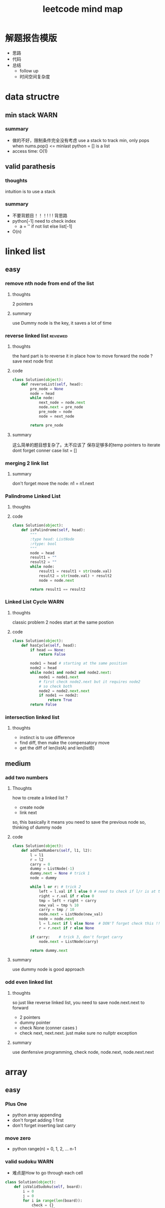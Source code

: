 
#+TITLE: leetcode mind map

* 解题报告模版
  - 思路
  - 代码
  - 总结
    - follow up
    - 时间空间复杂度



[[file:map_diagram.png]]
* data structre
** min stack                                                           :WARN:
*** summary
    - 做的不好，限制条件完全没有考虑
      use a stack to track min, only pops when nums.pop() <= minlast
      python = [] is a list 
    - access time: O(1)

** valid parathesis
*** thoughts 
    intuition is to use a stack 
*** summary
   - 不要背题目！！！! ! ! 背思路
   - python[-1] need to check index
     - a = '' if not list else list[-1]
   - O(n)

* linked list
** easy
*** remove nth node from end of the list 
**** thoughts
     2 pointers 
**** summary
     use Dummy node is the key, it saves a lot of time 

*** reverse linked list                                            :reviewed:
**** thoughts 
     the hard part is to reverse it in place
     how to move forward the node ? save next node first 
**** code
#+begin_src python
class Solution(object):
    def reverseList(self, head):
        pre_node = None
        node = head
        while node:
            next_node = node.next    
            node.next = pre_node             
            pre_node = node
            node = next_node
        
        return pre_node
#+end_src
**** summary
    这么简单的题目想复杂了。太不应该了
    保存足够多的temp pointers to iterate 
    dont forget conner case list = []
*** merging 2 link list
**** summary
     don't forget move the node: n1 = n1.next

*** Palindrome Linked List
**** thoughts
**** code
 #+begin_src python
 class Solution(object):
     def isPalindrome(self, head):
         """
         :type head: ListNode
         :rtype: bool
         """
         node = head
         result1 = ""
         result2 = ""
         while node:
             result1 = result1 + str(node.val)
             result2 = str(node.val) + result2
             node = node.next
        
         return result1 == result2
 #+end_src

*** Linked List Cycle                                                  :WARN:
**** thoughts
    classic problem
    2 nodes start at the same postion 
**** code
 #+begin_src python
 class Solution(object):
     def hasCycle(self, head):
         if head == None:
             return False
        
         node1 = head # starting at the same position 
         node2 = head
         while node1 and node2 and node2.next: 
             node1 = node1.next
             # first check node2.next but it requires node2
             # so check both
             node2 = node2.next.next 
             if node1 == node2:
                 return True        
         return False
 #+end_src

*** intersection linked list
**** thoughts
    - instinct is to use difference
    - find diff, then make the compensatory move
    - get the diff of len(listA) and len(listB)


** medium
*** add two numbers 
**** Thoughts
     how to create a linked list ?
     - create node
     - link next 
     so, this basically it means you need to save the previous node 
     so, thinking of dummy node 
**** code
     #+begin_src python
class Solution(object):
    def addTwoNumbers(self, l1, l2):
        l = l1
        r = l2
        carry = 0
        dummy = ListNode(-1)
        dummy.next = None # trick 1 
        node = dummy
        
        while l or r: # trick 2 
            left = l.val if l else 0 # need to check if l/r is at the end 
            right = r.val if r else 0
            tmp = left + right + carry 
            new_val = tmp % 10
            carry = tmp / 10  
            node.next = ListNode(new_val)            
            node = node.next
            l = l.next if l else None  # DON'T forget check this !! at last 
            r = r.next if r else None
            
        if carry:    # trick 3, don't forget carry 
            node.next = ListNode(carry)
        
        return dummy.next        
     #+end_src
**** summary
     use dummy node is good approach 


*** odd even linked list
**** thoughts 
     so just like reverse linked list, you need to save node.next.next to forward
    - 2 pointers
    - dummy pointer
    - check None (conner cases )
    - check next, next.next. just make sure no nullptr  exception 
**** summary
     use denfensive programming, check node, node.next, node.next.next



* array 
** easy
*** Plus One
    - python array appending 
    - don't forget adding 1 first 
    - don't forget inserting last carry 

*** move zero 
    - python range(n) = 0, 1, 2, ... n-1
*** valid sudoku                                                       :WARN:
    - 难点是How to go through each cell 
 #+begin_src python
 class Solution(object):
     def isValidSudoku(self, board):
         i = 0
         j = 0
         for i in range(len(board)):
             check = {}
             check2 = {}
             check3 = {}
             for j in range(len(board)):
                 if board[i][j] in check:
                     return False
                 elif board[i][j] != '.':
                     check[board[i][j]] = 1
                    
                 if board[j][i] in check2:
                     return False
                 elif board[j][i] != '.':
                     check2[board[j][i]] = 1
                
                 # key is here, consider i as number not axis.
                 # we have i=9 blocks starting at 
                 # (0,0) (0,3) (0,6) (3, 0) ... 
                 num = board[i/3 * 3 + j/3][i%3 * 3 + j%3]
                 if num in check3:
                     return False
                 elif num != '.':
                     check3[num] = 1
                                      
         return True                    
 #+end_src

*** Rotate Image                                                   :reviewed:
    - 完全不会做 ！
    - matrix就是薄弱环节
    - write down the example 
 #+begin_src python
 class Solution(object):
     def rotate(self, matrix):
         length = len(matrix)
         # roate 4 points a time, similar to reverse link list problem 
         # to make the problem easy: first 
         """
         tmp = m[0][0]
         m[0][0] = m[n][0]
         m[n][0] = m[n][n]
         m[n][n] = m[0][n]
         m[0][n] = tmp
         after that, considering + offset 
         after that, considering go deeper m[0][0] --> m[i][i+offset]
         (0 ---> i; n ---> n-i)
         """
         for i in range(length-1):
             offset = 0
             while i + offset < length - 1 - i:
                 tmp = matrix[i][i + offset]
                 matrix[i][i + offset] = matrix[length - 1 - offset-i][i]
                 matrix[length - 1 - offset-i][i] = matrix[length - 1-i][length - 1 - offset-i ]
                 matrix[length - 1-i][length - 1 - offset-i] = matrix[i + offset ][length - 1 -i]
                 matrix[i + offset ][length - 1 -i] = tmp
                 offset += 1
 #+end_src


*** longest common prefix                                              :WARN:
    - be ware of corner case
    - 不要咬指甲！！！ 


*** count and say
    - when writing a function:
      - check signiture
      - check return 
      - check exit condition if recursive 
        - no harm to add more exit condition 
 #+begin_src python
 class Solution(object):
     def countAndSay(self, n):
         def cal(a):
             # 111221
             if len(a) == 0:
                 return ''            
             count = 1
             pre = a[0]
             result = ''
             for c in a[1:]:
                 if c == pre:
                     count += 1
                 else:
                     result += str(count) + pre
                     pre = c
                     count = 1
            
             result += str(count) + pre
             return result  # forget return type 
                    
         a = [None] * (n+1)   # pythonic reserve 
         for i in range(n+1):
             # a[i] = cala[i-1]
             if i == 0:
                 a[0] = ''
             if i == 1:
                 a[1] = '1'
             if i > 1:
                 a[i] = cal(a[i-1])
            
         return a[n]            
 #+end_src

*** shuffle array                                                  :reviewed:
    - Be aware of member variable, you need to reset it after calling function
    - 严重超时。
    - this is "Fisher-Yates Algorithm"
    - python pass by reference, when in doubt, deepycopy
 #+begin_src python
 class Solution(object):
     def __init__(self, nums):
         self._nums = nums
         self._original = list(nums) # python need to take care of deepy copy
        

     def reset(self):
         self._nums = list(self._original) # deepcody 
         return  self._nums

     def shuffle(self):
         for i in range(len(self._nums)):
             swapidx = random.randrange(i, len(self._nums))
             self._nums[i], self._nums[swapidx] = self._nums[swapidx], self._nums[i]
                
         return self._nums
 #+end_src

*** generate all possible combinations
 #+begin_src python
 def gen(nums):
     if len(nums) == 0:
         return []
     if len(nums) == 1:  # no harm to add more exit condition
         return [nums]
    
     result = []
     for num in nums:
         left = ... 
         for comb in gen(left):
              result.append([num] + comb)

     return result
 #+end_src




** medium
*** Group Anagrams
    - better solution ?

*** Longest Substring Without Repeating Characters                     :WARN:
    - python while/for, do not forget i += 1
#+begin_src python
class Solution(object):
    def lengthOfLongestSubstring(self, s):
        startpos = 0
        lsubl = 0
        
        while startpos < len(s):
            used = {}
            subl = 0
            prev_idx = len(s)
            c_i = startpos
            while c_i < len(s):
                c = s[c_i]
                if c not in used:
                    subl += 1
                    used[c] = c_i
                else: 
                    prev_idx = used[c]
                    break
                c_i += 1    # DONT FORGET THIS
                    
            lsubl = subl if subl > lsubl else lsubl
            startpos = prev_idx + 1 
        
        return lsubl
#+end_src


*** Increasing Triplet Subsequence
    - Be careful, always use explcit MAX
    - 不要图省事，用一个大数字，数字一般不够大的 ！！
#+begin_src python
class Solution:
    def increasingTriplet(self, nums):
        INT_MAX = 2 ** 32
        min1 = INT_MAX
        min2 = INT_MAX
        min3 = INT_MAX
        for num in nums:
            if num <= min1:
                min1 = num
            elif num <= min2:
                min2 = num
            elif num <= min3:
                min3 = num
        
        return min1 != INT_MAX and min2 != INT_MAX and min3 != INT_MAX
#+end_src

* string 
** Reverse String                                                  :reviewed:
   python 基础不行啊
#+begin_src python
    def reverseString(self, s):
        # [begin:end:step]
        # python string is inmutable
        return s[::-1]
#+end_src

** reverse integer                                                     :WARN:
   - consider overflow 
   - max singed integer 2³¹-1
   - python power 2**31

** First Unique Character in a String                                  :WARN:
   - use straght-foward solution first !!!!
   - O(n)
#+begin_src python
class Solution(object):
    def firstUniqChar(self, s):
        map = {}
        for i, c in enumerate(s):
            if c not in map:
                map[c] = i  # save the index
            else:
                map[c] = len(s)
                
        
        min = len(s)
        for key in map:
            if map[key] < min:
                min = map[key]
        
        if min == len(s):
            return -1
        else:
            return min
#+end_src

** Valid Anagram
   - if no unicode, we could use a array whose index is char - 'a'

** Valid Palindrome                                                    :WARN:
   - python check isalnum
   - HAVING LOOP, CONSIDER EXIT ( avoid infinite loop ) 
#+begin_src python
class Solution(object):
    def isPalindrome(self, s):
        begin = 0
        end = len(s) - 1
        while begin < end:
            while not s[begin].lower().isalnum() and begin < end:
            # use while to pass invalid chars 
                begin = begin + 1
                
            while not s[end].lower().isalnum() and begin < end:
                end = end - 1            
                
            if begin < end and s[begin].lower() != s[end].lower():
                return False
            
            begin = begin + 1
            end = end - 1
            
        return True
            
        
#+end_src

** implement strStr()
   - corner case ""
   - pre-check to ingore cases not possible, this saves time

** atoi                                                                :WARN:
   - overflow: positive/negtive
   - invalid string
   - signed
   - empty 
   - white space
#+begin_src python
class Solution(object):
    def myAtoi(self, str):
        # overflow problem 
        # invalid 
        # negtive         
        if len(str) == 0:
            return 0
        str = str.strip(' ')        
        signed = 1
        if str[0] == '-':
            signed = -1
            str = str[1:]
        elif str[0] == '+':  #能用if-else就用
            str = str[1:]
            
        MAX = 2**31 - 1
        MIN = -2**31
        result = 0
        for s in str:
            if not s.isdigit():
                return signed * result
            
            d = int(s)            
            if signed == 1 and result > (MAX - d)/10:
                return MAX
            
            if signed == -1 and result > (-1 * MIN - d)/10:
                return MIN
            
            result = result * 10 + d # += --> ++ do not use it often                         
        return signed * result
#+end_src
* 2 pointers
** easy
*** Remove Duplicates from Sorted Array
    good. but be aware of coner case 

*** Best Time to Buy and Sell Stock II
    good. use while do for loop
 #+begin_src python
 class Solution(object):
     def maxProfit(self, prices):
         """
         :type prices: List[int]
         :rtype: int
         """
         profit = 0
         i = 0
         j = 0
         while i < len(prices): # use while do for loop 
             j = i + 1
             while j < len(prices) and prices[j] > prices[j-1]:
                 j = j + 1
                
             profit = profit + prices[j-1] - prices[i]            
             i = j
            
         return profit
 #+end_src

*** Longest Substring Without Repeating Characters

*** rotate array in place
    concept not clear, k steps could be larger than length
    思路对了。解题时候又忘记了.所以还是要想清楚了再写
 #+begin_src python
 class Solution(object):
     def rotate(self, nums, k):
         def rota(nums, i, j):            
             while i < j:
                 tmp = nums[i]            
                 nums[i] = nums[j]
                 nums[j] = tmp
                 i += 1 # python's i++
                 j -= 1
        
         rota(nums, 0, len(nums)-1)  # don't forget this 
         rota(nums, 0, k%len(nums)-1)
         rota(nums, k%len(nums), len(nums)-1)
 #+end_src

** medium
*** 3 sum                                                              :WARN:
    - better way to check unique 
    - remember if a then b.  if not a then exit 
    - better to check explicitly (check len())
#+begin_src python
class Solution(object):
    def threeSum(self, nums):
        def hashed(nums):
            return ':'.join(str(num) for num in nums)
                            
        if  len(nums) < 3:
            return []
        
        result = []
        nums.sort()            
        index_c = len(nums) - 1
        used = set([]) # we could use hash to check 
        used_c = set([]) # why this line, to optimize the time
        while index_c > 0:            
            num_c = nums[index_c]
            if num_c in used_c:
                index_c -= 1
                continue
            used_c.add(num_c)
            
            tmp = self.twoSum(nums[:index_c], -num_c) 
            if  tmp:   # not tmp means if tmp is empty !!! 
                for t in tmp:
                    if  t:
                        r = t + [num_c]
                        h_r = hashed(r)
                        if h_r not in used:
                            result.append(r)
                            used.add(h_r)
                        
            index_c -= 1            
        return result
    
    def twoSum(self, nums, target):
        if len(nums) < 2:
            return [] 

        start = 0
        end = len(nums) - 1
        result = []
        while start < end:
            tmp = nums[start] + nums[end]
            if tmp > target:
                end -= 1
            elif tmp < target:
                start += 1
            else:
                result.append([nums[start], nums[end]])
                end -= 1
                start += 1                    
        return result            
#+end_src
*** set matrix 0 
    - sample solution is easy. what about don't use a lot extra space ?
#+begin_src python
class Solution(object):
    def setZeroes(self, matrix):        
        m = len(matrix)
        n = len(matrix[0])
        row = [-1] * m
        column = [-1] * n
        for i in range(m):
            for j in range(n):
                if matrix[i][j] == 0:
                    row[i] = 0
                    column[j] = 0                                          
                        
        for i in range(m):
            for j in range(n):
                if row[i] == 0 or column[j] == 0:                
                    matrix[i][j] = 0
#+end_src

* sorting & searching
** easy
*** Merge Sorted Array                                             :reviewed:
    没做出来
    To save space, loop from END to START
 #+begin_src python
 class Solution(object):
     def merge(self, nums1, m, nums2, n):
         i = m - 1
         j = n - 1
         idx = 0
         while i >=0 and j >= 0:  # loop from end to start 
             if nums1[i] > nums2[j]:
                 nums1[m + n - 1 - idx] = nums1[i]
                 i = i -1
             else:
                 nums1[m + n - 1 - idx] = nums2[j]
                 j = j -1
             idx = idx + 1
            
         while j >= 0 :  # only check nums2, because nums1 is in-place 
             nums1[m + n - 1 - idx] = nums2[j]
             j = j - 1
             idx = idx + 1        
 #+end_src

*** first bad version
    typical binary searching, recursive solution 不要想太多。
 #+begin_src python
 class Solution(object):
     def firstBadVersion(self, n):
         self.lastBad = -1  # python closure 
         def search(i, j):
             if i > j:
                 return            
             mid = (i + j)/2
             if isBadVersion(mid): # left side
                 # inner functin can't change IMMUTABLE variable 
                 # OR use:
                 # nonlocal lastBad
                 self.lastBad = mid
                 search(i, mid - 1)
             else:
                 search(mid + 1, j)
        
         search(1, n)
         return self.lastBad
 #+end_src
** medium
*** sort colors                                                       :ERROR:
    - one pass solution 做不出来 ！！
#+begin_src python
class Solution(object):
    def sortColors(self, nums):
        i0 = 0
        idx = 0
        i2 = len(nums) -1
        index = 0
        while idx <= i2:
            if nums[idx] == 0: # red
                nums[idx], nums[i0] = nums[i0], nums[idx]
                i0 += 1
                idx += 1
            elif nums[idx] == 1:
                idx += 1                
            else:
                nums[i2], nums[idx] = nums[idx], nums[i2]
                i2 -= 1
#+end_src
*** top k frequent elements
    - use heap 

*** find peak number
    - binary search 
    - exit condition
    - special condition first, general later 
      - 1, 2 numbers 
#+begin_src python
class Solution(object):
    def findPeakElement(self, nums):
        def find(start, end):            
            mid = (start + end) / 2
            if mid == start:
                return mid
            
            # no need to consider mid = 0 
            # because this always right nums[-1] < any number
            if nums[mid-1] < nums[mid]:
                return find(mid, end)
            else:
                return find(start, mid)
        
        return find(0, len(nums)) # ending from len(nums)
#+end_src

*** sarch range                                                        :WARN:
    - always doing binary serach even after found the result 
#+begin_src python
class Solution(object):
    def searchRange(self, nums, target):
        self.sp = len(nums) # always use global to avoid closure scope problem
        self.ep = -1
        
        def find(begin, end, target):
            if begin > end:
                return
            mid = (begin + end)/2
            if nums[mid] < target: #right
                find(mid + 1, end, target)
            elif nums[mid] > target:
                find(begin, mid-1, target)
            else:
                self.sp = mid if mid < self.sp else self.sp
                self.ep = mid if mid > self.ep else self.ep
                
                # 这边想错了，想太简单了。how to find next mid ? keep using binary search !
                find(begin, mid-1, target)  # find next still using bianry search 
                find(mid+1, end, target)
                
        find(0, len(nums) - 1, target)
        if self.ep == -1:
            return [-1, -1]
        
        return [self.sp, self.ep]
#+end_src

*** Search in Rotated Sorted Array                                     :WARN:
#+begin_src python
class Solution(object):
    def search(self, nums, target):
        return self.find(0, len(nums)-1, nums, target)
                
    def find(self, begin, end, nums, target):
        if begin > end:
            return -1
        
        mid = (begin + end)/2
        if nums[mid] == target:
            return mid
        
        if nums[begin] < nums[end]:
            if nums[mid] < target:
                return self.find(mid+1, end, nums, target)
            elif nums[mid] > target:
                return self.find(begin, mid-1, nums, target)
            else:
                return mid
            
        else:
            if nums[mid] >= nums[begin]:  #what if 
                # pivot on right, pivot is a GAP, not an item
                if nums[mid] > target:
                    if target > nums[begin]:
                        return self.find(begin, mid-1, nums, target)
                    elif target < nums[begin]:
                        return self.find(mid+1, end, nums, target)
                    else:
                        return begin
                elif nums[mid] < target:
                    return self.find(mid+1, end, nums, target)
                else:
                    return mid
                 
            else:
                # pivot on left
                if nums[mid] > target:
                    return self.find(begin, mid-1, nums, target)
                elif nums[mid] < target:
                    if target < nums[end]:
                        return self.find(mid+1, end, nums, target)
                    elif target > nums[end]:
                        return self.find(begin, mid-1, nums, target)
                    else:
                        return end   # confused 
                else:
                    return mid
#+end_src


*** serach in 2d matrix



* trees
** easy
*** max depth of binary tree
    finish in time
*** valid BST
    finish in time, having some slight troube doing python

*** symmtric tree                                                      :WARN:
    stuck on this problem for a while.
    思维定势了，一开始想直接递归，但发现和subtree问题根本没关系
 #+begin_src python
 class Solution(object):
     def isSymmetric(self, root):
         if root == None:
             return True        
         return self.traverse(root.left, root.right)
    
     def traverse(self, left, right): # how to compare the val parallelly ? recursion
         if left == None and right == None:
             return True
        
         elif left == None or right == None:
             return False
        
         if left.val != right.val:
             return False
        
         return self.traverse(left.left, right.right) and 
         self.traverse(left.right, right.left) # don't forget compare another branch    
 #+end_src

*** binary tree level order traverse
    check if array has index i? check the length of the array 
    python data structre 

*** sorted array to BST                                            :reviewed:
    didn't come up with the solution
    recursive solution, get the mid value everytime 
    building tree is different from traverse tree, don't confuse 

** medium
*** binary tree in order traverse (iterative)                  :ERROR:review:
    - traverse a tree like a link-list node = node.left
    - antoher solution ? 
    - 复习了还是不会 ！
    - we are using stack to store parent node 
      - stack served as STATE
    - exit condition is not len(stack) == 0
    - in order is different from post-pre-order
      - in order: insert 1 node each time, use current node + stack 
      - post order: insert 2 nodes each time, use 2 stacks 
#+begin_src python
class Solution:
    def inorderTraversal(self, root):
        if root == None:
            return []
        
        result = []
        queue = []
        node = root
        while True:  # use while true condition in queue/stack problem
            if node:  
                queue.append(node)
                node = node.left
            else:
                if (len(queue) == 0):
                    return result
                top = queue.pop()
                result.append(top.val)
                node = top.right
                                            
#+end_src
*** Binary Tree Zigzag Level Order Traversal                           :WARN:
    - 想复杂了。一开始就钻牛角尖，放入queue都时候不需要reverse
    - same as the normal level order traversel, only diffence is insert/append
      when pop up 
    - 2 ways to do in order traversal: recursive/iterative
#+begin_src python
class Solution:
    def zigzagLevelOrder(self, root):
        if root == None:
            return []
        
        result = []
        queue = []
        depth = 0
        queue.append((root, 0))
        while queue:
            front, depth = queue.pop(0)
            if (len(result) == depth):
                result.append([])
            
            if depth % 2 == 0:
                result[depth].append(front.val)
            else:
                result[depth].insert(0,front.val)
                
            if front.left:
                queue.append((front.left, depth + 1))
            if front.right:
                queue.append((front.right, depth + 1))
                
        return result        
#+end_src
*** Construct Binary Tree from Preorder and Inorder Traversal          :WARN:
    - a[-n] be aware of n = 0
    - the best practice is to not using a[-n] unless n has a exact number
#+begin_src python
class Solution:
    def buildTree(self, preorder, inorder):
        if not preorder:
            return None 
        if not inorder:
            return None
       
        root_val = preorder[0]
        root = TreeNode(root_val)  #粗心了
        # find root in inorder
        root_index = inorder.index(root_val)
        left_num = root_index
        
        # use a[-n] with cautious
            
        root.left = self.buildTree(preorder[1:1+left_num], inorder[:root_index])
        root.right = self.buildTree(preorder[1+left_num:], inorder[root_index+1:])
            
        
        return root
#+end_src
*** Populating Next Right Pointers in Each Node
    - utlize the exsiting NEXT pointer
    - always need to check if pointer exists before using it 
#+begin_src python
class Solution:
    def connect(self, root):
        if not root:
            return 
        
        if not root.left or not root.right: # leaf
            return 
        
        root.left.next = root.right
        if root.next:
            root.right.next = root.next.left
        else:
            root.right.next = None
            
        self.connect(root.left)
        self.connect(root.right)                
#+end_src

*** Kth Smallest Element in a BST
    - convert the problem to an in-order traverse
**** code
#+begin_src python
class Solution:
    def kthSmallest(self, root, k):
        res = []
        stack = []
        node = root
        while True:
            if len(res) == k:
                return res[k-1]

            if node:
                stack.append(node)
                node = node.left
            else:  
                top = stack.pop()
                res.append(top.val)
                node = top.right
                
        return None
        
#+end_src


***  Serialize and Deserialize Binary Tree                            :ERROR:
    - tree traverse not good 
      - BFS, DFS
      - pre-order, in-order, post-order
#+begin_src python
class Codec:
# BFS: use a queue to achieve BFS
    def serialize(self, root):
        if not root:
            return None
        
        queue = [root]
        res = []
        while queue:
            top = queue.pop(0)
            if top == None:
                res.append(None)
            else:
                res.append(top.val)
                
            if top:
                queue.append(top.left)
                queue.append(top.right)
            
        return json.dumps(res)
        

    def deserialize(self, data):
        if not data:
            return None
        
        array = json.loads(data)        
        index = 0
        root = TreeNode(array[0])
        queue = [root]
        while queue:   #
            if index >= len(array):
                break
            
            node = queue.pop(0)
            if node:
                index += 1
                node.left = TreeNode(array[index]) if index < len(array) and array[index] != None  else None
                index += 1
                node.right = TreeNode(array[index]) if index < len(array) and array[index] != None else None
                
                queue.append(node.left)
                queue.append(node.right)
        return root
#+end_src
*** number of islands                                                 :ERROR:
    - graph dfs !!!
    - naive soution is O(n^2), which is bad. graph solution is O(n*k)
    - be careful about the input type, is it string or int ?
**** code
#+begin_src python
class Solution:
    def numIslands(self, grid):
        if not grid:
            return 0
        
        self.m = len(grid)
        self.n = len(grid[0])
        visited = [[False] * self.n for _ in range(self.m)]
        islands = []
        count = 0
        for i in range(self.m):
            for j in range(self.n):
                # when to start running dfs
                #dont forget check if is 1
                if not visited[i][j] and grid[i][j] == '1':  
                    self.dfs(i, j, grid, visited)
                    count += 1
        return count 
    
    def dfs(self, i, j, grid,visited):
        if visited[i][j]:
            return 
        
        visited[i][j] = True        
        if i + 1 < self.m and grid[i+1][j] == '1':
            self.dfs(i+1, j, grid, visited)
        
        if i > 0 and grid[i-1][j] == '1':
            self.dfs(i-1, j, grid, visited)
            
        if j + 1 < self.n and grid[i][j+1] == '1':
            self.dfs(i, j + 1, grid, visited)
            
        if j > 0 and grid[i][j-1] == '1':
            self.dfs(i, j - 1, grid, visited)
                    
#+end_src






* backtracking
** medium
*** Letter Combinations of a Phone Number 
    - using recursion to replace N nested loops

*** Generate Parentheses                                              :ERROR:
    - all combinations could be added in exit condition.
      - not always as a return 
    - () seems to be a 2 dimension problem, need to convert it to 1 dimension
      - adding (/) one by one 
    - 不要想当然，自己随便想的排列组合法肯定是错的
    - how to do this in brute force? 
      - adding )/( step by step, 
    - how to optimize brute force? only adding valid
    - recursion argeuments:
      - a starting point: could be an state, string, node etc. 
      - what is in result usually appears in the argeuments(in some form)

#+begin_src python
'''brute force generate:
(        )
((  ()   )(   ))
'''
def gen(a):
    if len(a) == 2* n:
        result.append(a) # no return recursion
        return 

    gen(a+'(')
    gen(a+')')

class Solution(object):
    def generateParenthesis(self, n):
        result = []  
        def gen(current, left, right):
            if left == n and right == n:
                result.append(current)
                return 
            
            if left < n:
                gen(current + '(', left + 1, right)
                
            if right < left:
                gen(current + ')', left, right + 1)
            
        gen('', 0, 0 )
        return result
#+end_src


*** Permutations
    - just like previous problem 
#+begin_src python
class Solution(object):
    def permute(self, nums):
        if not nums:
            return []
        
        result = []
        def gen(current, left):
            if len(current) == len(nums):
                result.append(current)
                return 
            
            for i, num in enumerate(left):
                gen(current + [num], left[:i] + left[i+1:] ) 
                
        gen([], nums)
        return result                                
#+end_src

*** Subsets                                                            :WARN:
    - how to avoid duplicate subsets ? 
#+begin_src python
class Solution(object):
    def subsets(self, nums):
        result = []
        def gen(current, left):
            result.append(current)            
            if not left:
                return                                         
            for i, num in enumerate(left):
                gen(current + [num], left[i+1:])  # !!!        
        gen([], nums)
        return result 
#+end_src

*** word search                                                        :WARN:
    - 方法对了。但是没有最终优化
    - once found the solution, need to exit immediately !!!!
    - when doing recursion, always remmber to exit. 
      - once you found the solution, just exit.
#+begin_src python
class Solution(object):
    def exist(self, board, word):
        # self.exist_flag = False
        r_num = len(board)
        c_num = len(board[0])
        #state = [[False] * c_num for i in range(r_num)]
        def traverse(index, i, j):                        
            if i < 0 or i >= r_num or j < 0 or j >= c_num:
                return False          
            
            current = word[index]
            if board[i][j] != current:
                return False
            
            board[i][j] = '#' # reuse board so that you don't need state 
            
            # okay
            #state[i][j] = True
            if index == len(word) - 1:
                #self.exist_flag = True
                return True
            
            # how come this could save time ? once found result exit imediately
            res = (traverse(index + 1, i-1, j) or
                    traverse(index + 1, i+1, j) or
                    traverse(index + 1, i, j-1) or
                    traverse(index + 1, i, j+1) )        
            #state[i][j] = False
            board[i][j] = current
            return res
        
        if len(word) > r_num * c_num:
            return False
        
        for i in range(r_num):
            for j in range(c_num):
                if board[i][j] == word[0]:   
                    if(traverse(0, i, j)):
                        return True
        return False
        #return (self.exist_flag == True)
#+end_src
* dynamic programming
  - 2 approaches: recursion and bottom up
  - key: save the states  
** easy
*** Climbing Stairs
 #+begin_src cpp
 // classic DP
 // You are climbing a stair case. It takes n steps to reach to the top.
 // Each time you can either climb 1 or 2 steps. In how many distinct ways can you climb to the top?
 class Solution {
 public:
     int climbStairs(int n) {
         vector<int> memo(n + 1, -1);
         return choice(n, memo);
     }
     int choice(int n , vector<int> &memo) {
         // using recursion + state dynamic approach 
         if (memo[n] != -1) {
             return memo[n];
         }
        
         if ( n ==  0 ) {
             return 0;
           }
         if ( n == 1) {
             return 1;
         }
         if ( n == 2) {
             return 2;
         }
         int result = choice(n-1, memo) + choice(n-2, memo);
         memo[n] = result;
         return result;
     }    
 };
 #+end_src

*** best time buy & sell
 this time it's not ending with i, it's the profit <= i. 
 need to save state lowest

 #+begin_src cpp
 // 降维
 class Solution {
 public:
     int maxProfit(vector<int>& prices) {
         if (prices.size() == 0 ) {
             // always dealt with this corner case first 
             // 不要心存侥幸 
             return 0;
         }
        
         // think about how brute force will do 
         // DP must be better than brute force 
         int Lowest = INT_MIN;
         vector<int> profit(prices.size(), 0);        
         for (int i = 0; i < prices.size(); i++) {
             if ( i == 0 ) {
                 profit[i] = 0;
                 Lowest = prices[i];
             } else {
                 int max = 0;
                 // only need to track lowest prices
                 max = prices[i] - Lowest; 

                 /*
                 for (int j = 0; j <= i - 1 ; j++) {
                     max = max > (prices[i] -  prices[j]) ? max : (prices[i] -  prices[j]);
                 }
                 */                
                 profit[i] = profit[i-1] > max ? profit[i-1] : max;
                 Lowest = Lowest < prices[i] ? Lowest : prices[i];              
             }            
         }
        
         return profit[prices.size() - 1];
        
     }
 };
 #+end_src


*** max subarray 
 ending with i is the key to trasfer the problem to 1 demension 
 #+begin_src cpp
 // Kadane algorithm
 class Solution {
 public:
     int maxSubArray(vector<int>& nums) {
         if (nums.size() == 0) {
             return 0;
         }
        
         vector<int> memo(nums.size(), INT_MIN);
        
         int max = INT_MIN;
         for (int i = 0; i < nums.size(); ++i) {
             int tmp = maxSumEnding(i, nums, memo) ;
             max = max > tmp ? max : tmp;
         }
         return max;
     }
    
     int maxSumEnding(int idx, const vector<int> &nums, vector<int> &memo) {
         // find the max ENDING with index i 
         // use a DP solution
         if (memo[idx] != INT_MIN) {
             return memo[idx];
         }
        
         if (idx == 0) {
             return nums[idx];
         }
        
         int tmp = maxSumEnding(idx - 1, nums, memo) + nums[idx];
         int result = nums[idx] > tmp ? nums[idx] : tmp;
         memo[idx] = result;
         return result;
     }
 };
 #+end_src

*** house robber
 得到状态方程是最重要的
 #+begin_src cpp
 class Solution {
 public:
     int rob(vector<int>& nums) {
         vector<int> rob(nums.size(), 0); // Ending with i
         vector<int> maxR(nums.size(), 0); // max among 
         for (int i = 0 ; i < nums.size(); i++) {            
             if (i == 0) {
                 rob[i] = nums[i];
                 maxR[i] = nums[i];
             }
             else if (i == 1) {
                 rob[i] = nums[i];
                 maxR[i] =  nums[i] > nums[i-1] ? nums[i] : nums[i-1];                  
             }
             else{
                 /*
                     maxR[i-2] = max ( rob[0] -> rob[i-2])
                     save the sate if you don't want to compute max again 
                 */         
                 rob[i] = maxR[i-2] + nums[i];
                 maxR[i] =maxR[i-1] > rob[i] ? maxR[i-1] : rob[i]; // getting the correct minR

 /*
 or use: BETTER solution: 
                 maxR[i] = max ( maxR[i-2] + nums[i] ,  maxR[i-1] )
 */
             }            
         }
         int max = 0;
         for (int i = 0; i < nums.size(); i++) {
             max = max > rob[i] ? max : rob[i];
         }
         return max;
     }
 };
 #+end_src
*** Longest Palindromic Substring
    - For example, “aba” is a palindome, “abc” is not.
    - how to go through a matrix ? (using offset ) 
 #+begin_src cpp
 // this is a typical DP problem 
 // still not careful enough, forgeting the exit condition
 class Solution {
 public:
     string longestPalindrome(string s) {
         vector<vector<bool> > P(s.size(), vector<bool>(s.size()));
        
         for (int k = 0; k < s.size(); k++){ // don't forget to exit this loop 
         for (int i = 0; i < s.size(); i++){
             if (i + k == s.size()) {
                 break;
             }
             if ( k == 0) {
                 P[i][i + k] = true;    
             }
             if ( k == 1) {
                 P[i][i+k] = (s[i] == s[i+k]);
             }
             if ( k > 1 ){
                 P[i][i+k] = P[i+1][i+k-1] && (s[i] == s[i+k]);
             }            
         }
         }
        
         int max = -1;
         string maxstring;
         for (int i = 0; i< s.size(); i ++) {
             for (int j = i; j < s.size(); j ++) {
                 if (P[i][j]) {                    
                     if ( max < j - i + 1) {
                         max = j-i + 1;
                         maxstring = s.substr(i, max);
                     }
                 }
             }
         }
         return maxstring;
     }
        
 };

 #+end_src


*** longest palindome substring python
    - [None] * n only works for 1 d array 
    - python init 2-d array 不要想当然！！！
 #+begin_src python
 class Solution(object):
     def longestPalindrome(self, s):
         LEN = len(s)
         P = [[False] * LEN for _ in range(LEN)] #!!!!!!!!!!
            
         for offset in range(LEN):
             for i in range(LEN):
                 if i + offset >= LEN:
                     break
                
                 if offset == 0:
                     P[i][i] =True
                     continue
                    
                 if offset == 1:
                     P[i][i+1] = (s[i] == s[i+1])
                     continue
                
                 P[i][i+offset] = P[i+1][i+offset-1] and (s[i] == s[i+offset])
                
         lsub = ''
         for i in range(LEN):
             for j in range(i, LEN):
                 if P[i][j]:
                     if j-i+1 > len(lsub):
                         lsub = s[i:j+1]
                    
         return lsub
                    
 #+end_src
*** Palindromic Substrings
 #+begin_src cpp
 // Given a string, your task is to count how many palindromic substrings 
 // in this string.
 class Solution {
 public:
     int countSubstrings(string s) {
         vector<vector<bool>> P(s.size(), vector<bool>(s.size(), false));
         // learn how to init a vector of vector 

         for ( int k = 0; k < s.size(); k++){
         for ( int i = 0; i < s.size(); i++) {
             if (i+k == s.size()) {
                 break;
             }
            
             if (k == 0 ) {
                 P[i][i+k] = true;
             } else if ( k == 1) {
                 P[i][i+k] = (s[i] == s[i+k]);
             } else {
                 P[i][i+k] = P[i+1][i+k-1] && (s[i] == s[i+k]);
             }            
         }
         }
         int count = 0;
         for (int i = 0; i < s.size(); i++) {
             for (int j = i; j < s.size(); j++) {
                 if (P[i][j]){
                     count ++ ;
                 }
             }
         }
         return count;      
     }
 };


 #+end_src


** medium
***  Jump Game                                                        :ERROR:
    - thinking about time complexity before coding 
      - if O(n^2) it is usually wrong 
      - DP is linear in this case 
#+begin_src python
class Solution(object):
    def canJump(self, nums):
        if not nums:
            return False
        
        if len(nums) == 1:
            return True
        
        # when reaching i, how many steps left ?
        P = [0] * len(nums) 
        P[0] = 0
        
        for i in range(1, len(nums)):
            P[i] = max(P[i-1], nums[i-1] ) - 1
            if P[i] < 0:
                return False
            
        return True
#+end_src

*** unique path 
    - recursion is more straight forward 
    - interation needs to go through STATE table in some special sequence
#+begin_src python
class Solution:
    def uniquePaths(self, m, n):
        P = [[0] * n for _ in range(m)]
        k = 0
        while k < m and k < n:
            
            for j in range(k, n):
                if k == 0:
                    P[k][j] = 1
                else:
                    P[k][j] = P[k-1][j] + P[k][j-1]
            
            for i in range(k, m):   
                if k == 0:
                    P[i][k] = 1
                else:
                    P[i][k] = P[i-1][k] + P[i][k-1]
            
            k += 1
            
        return P[m-1][n-1]
#+end_src

*** coin                                                              :ERROR:
    - 想法是对的，不过recursion 
    - bottom up approach is the best 
    - no need to use num/coin to get the val, just do P[i] = P[i-coin] + 1 

#+begin_src python
class Solution:
    def coinChange(self, coins, amount):
        INT_MAX = 2**31
        state = [[INT_MAX] * (amount+1) for _ in range(len(coins)) ]
        
        for i in range(len(coins)):
            coin = coins[i]
            for j in range(amount+1):
                if i == 0:
                    if j % coin == 0:                        
                        state[i][j] = int(j/coin)
                else:
                    if j >= coin:
                        tmp = 1 + state[i][j-coin]
                    else:
                        tmp = INT_MAX
                    state[i][j] = min(state[i-1][j], tmp)
        
        return state[len(coins)-1][amount] if state[len(coins)-1][amount] < INT_MAX else -1        
#+end_src

*** Longest Increasing Subsequence                                     :WARN:
    - can you do it in nlogn ?
    - max operator not fast enough
#+begin_src python
class Solution:
    def lengthOfLIS(self, nums):
        if len(nums) == 0:
            return 0
        
        l_e = [-1] * len(nums)
        for i in range(len(nums)):
            if i == 0:
                l_e[0] = 1
                continue
                
            tmp = -1 
            for k in range(1, i+1):                   
                n = l_e[i-k] + 1 if nums[i] > nums[i-k] else 1
                tmp = tmp if tmp > n else n # do not use max operator 

            l_e[i] = tmp
            
        res = -1
        for i in range(len(nums)):
            res = max(res, l_e[i])
        return res
#+end_src
* bit map 
** Single Number                                                   :reviewed:
   use bit opertion. 
   没做出来
#+begin_src python
class Solution(object):
    def singleNumber(self, nums):
        """
        :type nums: List[int]
        :rtype: int
        """
        x = 0
        for num in nums:
            x = x ^ num
        return x
#+end_src

** reverse Bits
   - python bit opertion 
#+begin_src python
    def reverseBits(self, n):
        sum = 0
        for i in range(32):
            remainder = n & 1 # % operatror get reminder
            sum = sum << 1 
            sum = sum ^ remainder 
            n = n >> 1
        return sum   
#+end_src


* math

** easy 
*** Fizz Buzz
    - python range(start, [stop], [step])
*** count primes                                                      :ERROR:
    - Sieve of Eratosthenes algorithm
    - prime number: 2, 3, 4 ...  1 is not prime 
 #+begin_src python
 class Solution(object):
     def countPrimes(self, n):
         if n == 0:
             return 0        
         if n == 1:
             return 0        
         if n == 2:
             return 0        
         if n == 3:
             return 1        
         state = [False] * (n)
         state[1] = False        
         for k in range(2, int(n**(0.5))+1):
             if not state[k]: 
                 #i = k
                 #j = k * i
                 j = k ** 2
                 while j < n:
                     state[j] = True
                     #i += 1
                     #j = k * i
                     j += k                    
         res = 0            
         for k in range(2, n):
             if not state[k]:
                 res += 1
            
         return res        
 #+end_src
*** hamming distance
    - use xor
    - in python3 5/2 => 2.5 (not 2), so you need to convert: int(5/2)
*** roman to integer
    - reverse array a[start, stop, steps] ====> a[-1::-1)
    - unassigned in list => END 
 #+begin_src python
 class Solution(object):
     def romanToInt(self, s):
         map = {
             'I' : 1,
             'V' : 5,
             'X' : 10,
             'L' : 50,
             'C' : 100,
             'D' : 500,
             'M' : 1000            
         }
         sum = 0
         prev = 0
         for c in s[::-1]:  # this is reverse
             current = map[c]
             if current >= prev:
                 sum += current
             else:
                 sum -= current
            
             prev = current
            
         return sum 
 #+end_src

** medium
*** Factorial Trailing Zeroes
#+begin_src python
class Solution(object):
    def trailingZeroes(self, n):
        self.total = 0
        def find5(n):
            if n == 0:
                return 
            tmp = int(n/5)
            self.total += tmp
            find5(tmp)        
        find5(n)

        return self.total
#+end_src

*** power(n,x)                                                        :ERROR:
    - binary search 
    - recursion
#+begin_src python
class Solution(object):
    def myPow(self, x, n):
        """
        :type x: float
        :type n: int
        :rtype: float
        """
        def power(x, n):
            if n == 0:
                return 1
            half = power(x, n/2)
            if n % 2 == 0:
                return half * half
            return half * half * x
        
        x = x if n >= 0 else (1/x)
        return power(x, abs(n))
               
#+end_src

*** sqrt(x)                                                           :ERROR:
    - binary serach 
    - binary serach start = mid + 1/ end = mid - 1
#+begin_src python
class Solution(object):
    def mySqrt(self, x):
        start = 0
        end = x
        if x== 0:
            return 0
        if x == 1:
            return 1
        
        while start <= end:
            mid = start + (end - start) /2 
                
            if x/mid > mid:
                start = mid + 1
            elif x/mid < mid:
                end = mid - 1
            else:
                return mid
        
        return end 
#+end_src
*** Fraction to Recurring Decimal                                      :WARN:
#+begin_src python
class Solution(object):
    def fractionToDecimal(self, numerator, denominator):
        sign = 1        
        if numerator * denominator >= 0:
            sign =1
        else:
            sign = -1

        result =""
        numerator=abs(numerator)
        denominator=abs(denominator)
        integ = int(numerator/denominator)
        if sign >= 0:
            result += str(integ)
        else:
            result += '-' + str(integ)
        
        remainder = numerator % denominator
        rmap ={}
        if remainder != 0:
            result += "."        
            remainder = remainder * 10
            # decimal 
            result1 = []
            index = 0
            while remainder != 0:
                
                if remainder in rmap:
                    result1.insert(rmap[remainder], '(')
                    result1 += [')']
                    return result + ''.join(result1)
                    
                rmap[remainder] = index
                res = int(remainder / denominator)
                remainder = remainder % denominator
                result1 += [str(res)]
                remainder = remainder * 10
                index += 1   
            return result + ''.join(result1)
        return result
#+end_src
* others
** easy
*** Pascal's Triangle
    - python reserve [[]] * n
    - another approach: Binomial coefficient
     
** medium
*** sum of 2 integers                                                 :ERROR:
    - consider negative numbers 
    - 完全不会做

*** Evaluate Reverse Polish Notation                                   :WARN:
    - use python 3 !!!! int(-1/2) = 0
    - int python 2 (-1/2) = -1

*** majority number 
    - corner case len(nums) = 1
#+begin_src python
class Solution:
    def majorityElement(self, nums):
        size = len(nums)
        num_map = {}
        for num in nums:
            if num in num_map:
                num_map[num] += 1
            else:
                num_map[num] = 1

            # check the condition after insert 
            if num_map[num] > int(size/2):
                return num
            
        return None
#+end_src

*** Task Scheduler                                                    :ERROR:
#+begin_src python
class Solution:
    def leastInterval(self, tasks, n):
        """
        :type tasks: List[str]
        :type n: int
        :rtype: int
        """
        if n == 0:
            return len(tasks)
        if not tasks:
            return 0
        
        
        task_map = {}
        result = [None] * (n+1) * len(tasks)
        index = 0
        
        task_count = {}
        for task in tasks:
            if not task in task_count:
                task_count[task] = 1
            else:
                task_count[task] += 1
                            
        count = 0        
        sum = 0
        total = None
        count = 0
        maxcount = None
        for task in sorted(task_count, key=task_count.get, reverse=True):
            if count == 0:
                maxcount = task_count[task]
                total = (task_count[task]-1) * (n + 1)
            
            if count == n+1:
                break
            
            if task_count[task] == maxcount:
                total += 1
            
            sum += task_count[task]
            count += 1
                     
        
        empty = total - sum
        left = len(tasks) - sum                
        extra = left - empty if left >= empty else 0        
        return total + extra               
#+end_src





